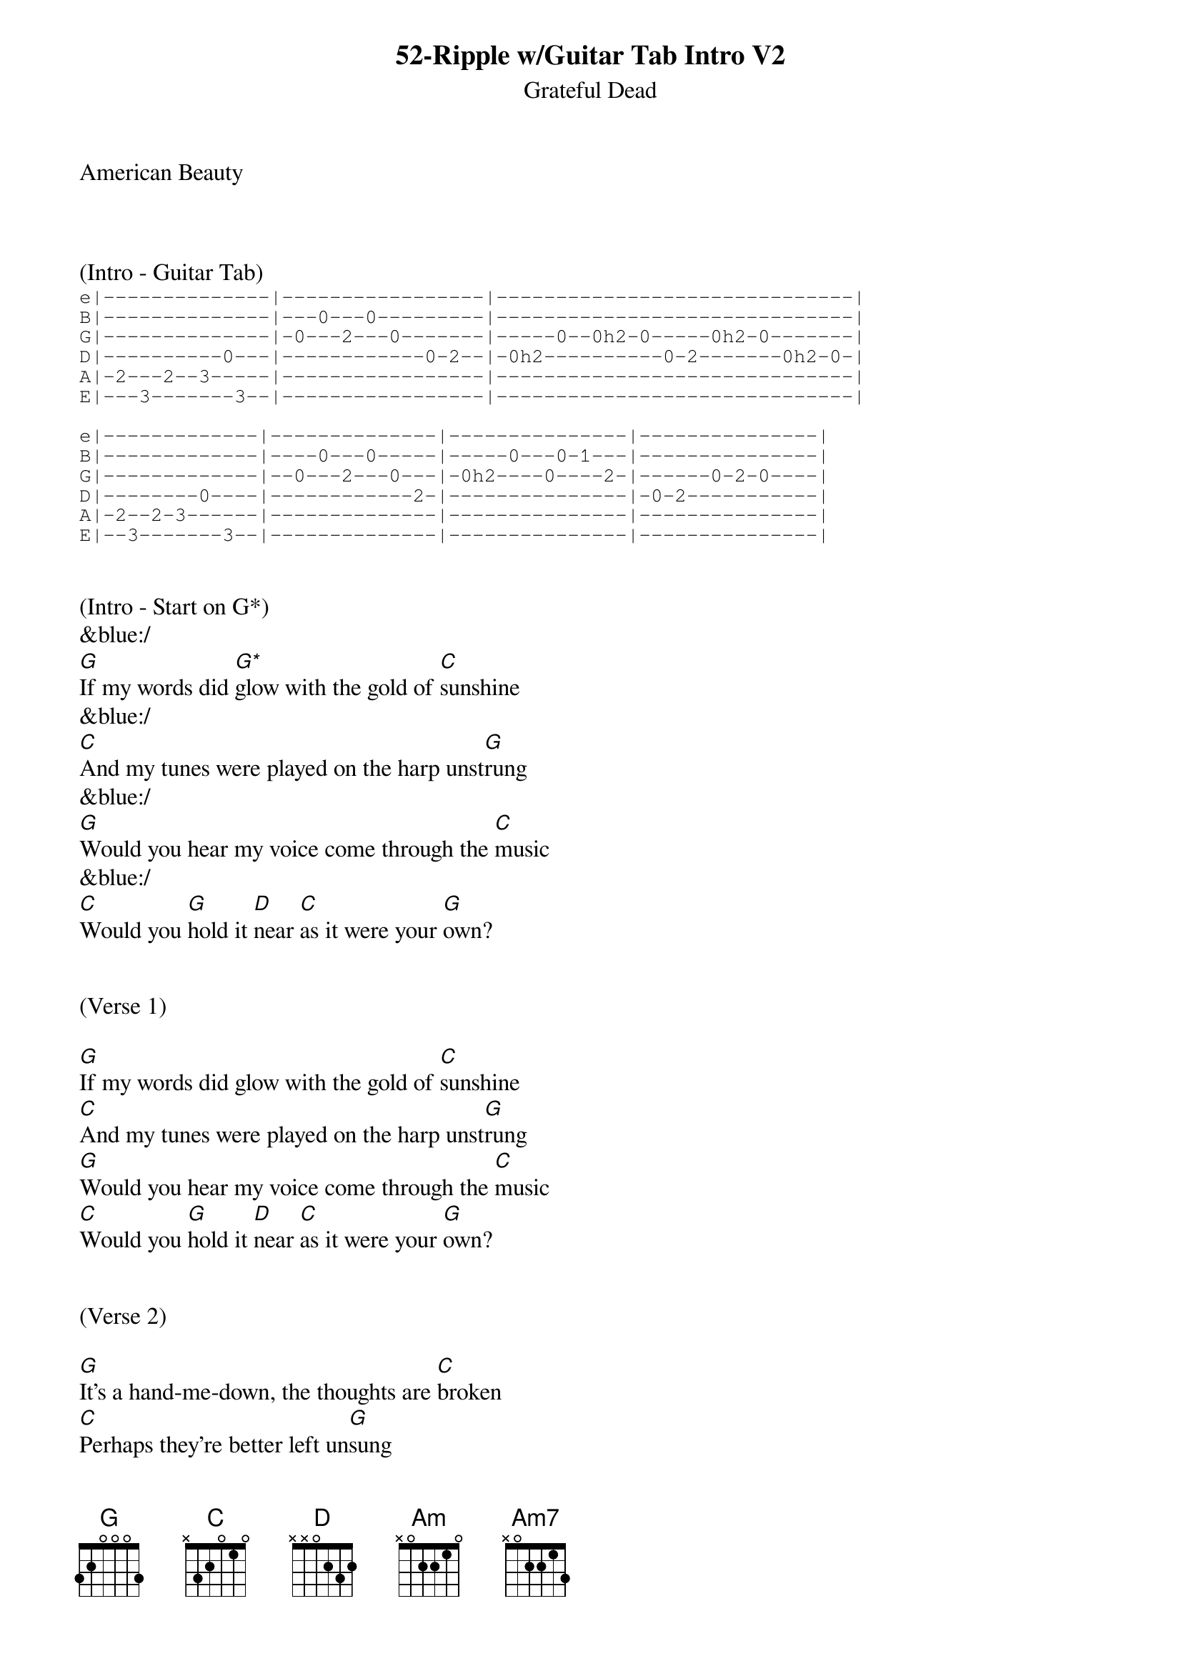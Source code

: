 {title:52-Ripple w/Guitar Tab Intro V2}
{subtitle:Grateful Dead}
{key:G}
American Beauty



(Intro - Guitar Tab)
{sot}
e|--------------|-----------------|------------------------------|
B|--------------|---0---0---------|------------------------------|
G|--------------|-0---2---0-------|-----0--0h2-0-----0h2-0-------|
D|----------0---|------------0-2--|-0h2----------0-2-------0h2-0-|
A|-2---2--3-----|-----------------|------------------------------|
E|---3-------3--|-----------------|------------------------------|

e|-------------|--------------|---------------|---------------|
B|-------------|----0---0-----|-----0---0-1---|---------------|
G|-------------|--0---2---0---|-0h2----0----2-|------0-2-0----|
D|--------0----|------------2-|---------------|-0-2-----------|
A|-2--2-3------|--------------|---------------|---------------|
E|--3-------3--|--------------|---------------|---------------|
{eot}


(Intro - Start on G*)
&blue:/
[G]If my words did [G*]glow with the gold of [C]sunshine
&blue:/
[C]And my tunes were played on the harp unst[G]rung
&blue:/
[G]Would you hear my voice come through the [C]music
&blue:/
[C]Would you [G]hold it [D]near [C]as it were your [G]own?


(Verse 1)

[G]If my words did glow with the gold of [C]sunshine
[C]And my tunes were played on the harp unst[G]rung
[G]Would you hear my voice come through the [C]music
[C]Would you [G]hold it [D]near [C]as it were your [G]own?


(Verse 2)

[G]It's a hand-me-down, the thoughts are [C]broken
[C]Perhaps they're better left un[G]sung
[G]I don't know, don't really [C]care
[G]Let there be [D]songs [C]to fill the [G]air


(Chorus)

[Am]Ripple [Am7]in still [D]water
When there [G]is no pebble [C]tossed
Nor [Am7]wind to [D]blow


(Verse 3)
Reach out your [G]hand if your cup be [C]empty
[C]If your cup is full may it be aga[G]in
[G]Let it be known there is a [C]fountain
[G]That was not [D]made [C]by the hands of [G]men


(Verse 4)
[G]There is a road, no simple [C]highway
[C]Between the dawn and the dark of [G]night
[G]And if you go no one may [C]follow
[G]That path is [D]for [C]your steps [G]alone


(Chorus)

[Am]Ripple [Am7]in still [D]water
When there [G]is no pebble [C]tossed
Nor [Am7]wind to [D]blow


(Verse 5)

You who [G]choose to lead must [C]follow
[C]But if you fall you fall al[G]one
[G]If you should stand then who's to [C]guide you?
[G]If I knew the [D]way [C]I would take you [G]home


(Outro Verse)

Lat da dat [G]da, Lah da-ah da [C]da, da
[C]La da da, la da, da da da-ah, da [G]da
[G]Lat da dat da, Lah da-ah da [C]da, da
[G]La da da [D]da, [C]Lah da da da [G]da
